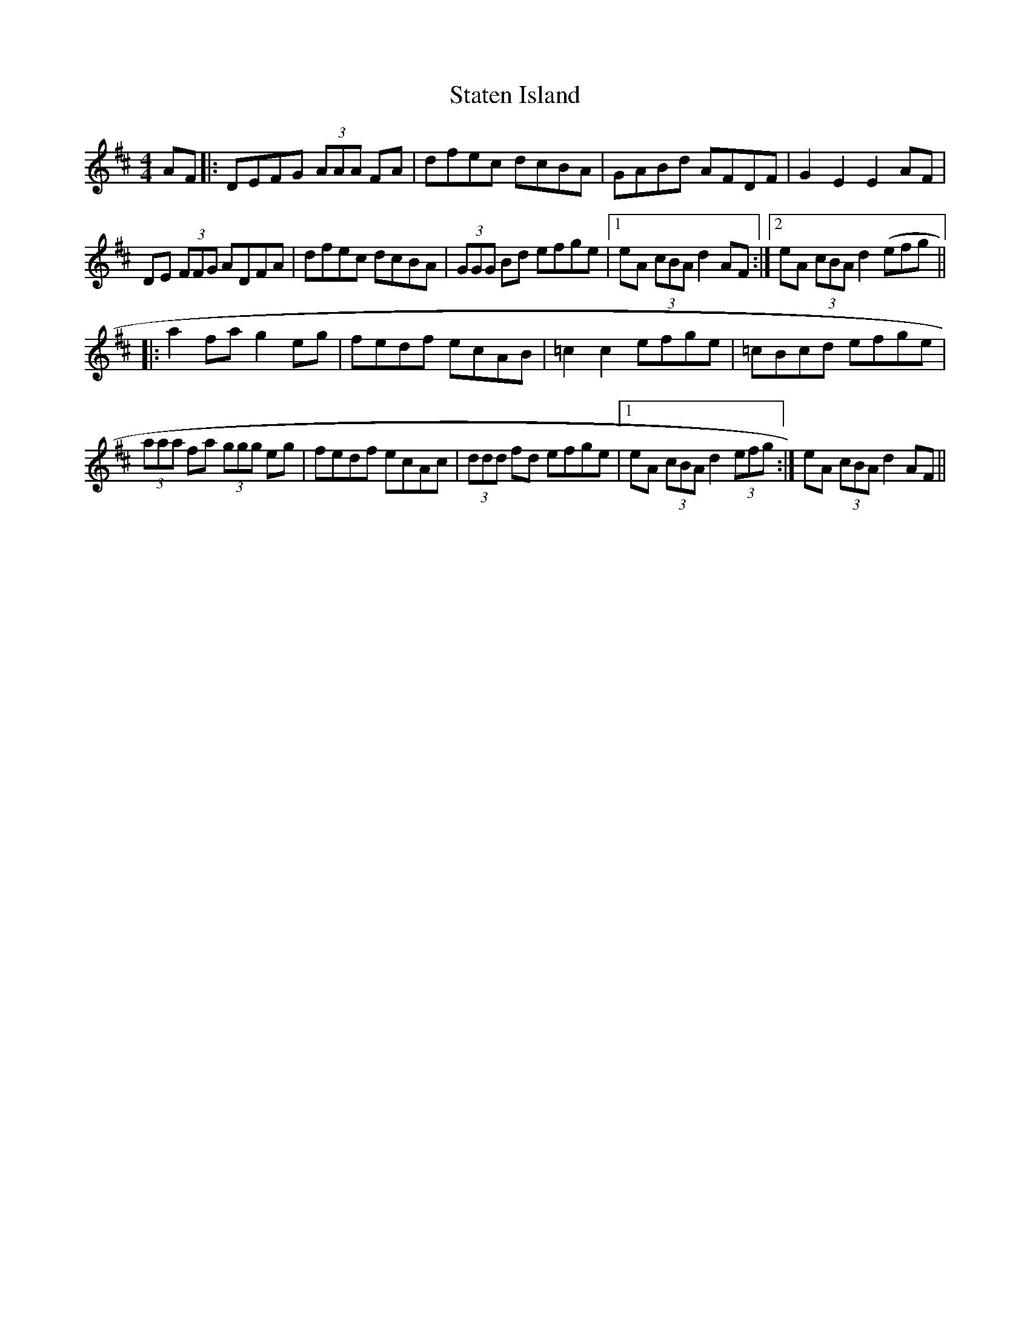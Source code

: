 X: 38447
T: Staten Island
R: hornpipe
M: 4/4
K: Dmajor
AF|:DEFG (3AAA FA|dfec dcBA|GABd AFDF|G2 E2 E2 AF|
DE (3FFG ADFA|dfec dcBA|(3GGG Bd efge|1 eA (3cBA d2 AF:|2 eA (3cBA d2 (efg||
|:a2 fa g2 eg|fedf ecAB|=c2 c2 efge|=cBcd efge|
(3aaa fa (3ggg eg|fedf ecAc|(3ddd fd efge|1 eA (3cBA d2 (3efg:|eA (3cBA d2 AF||

